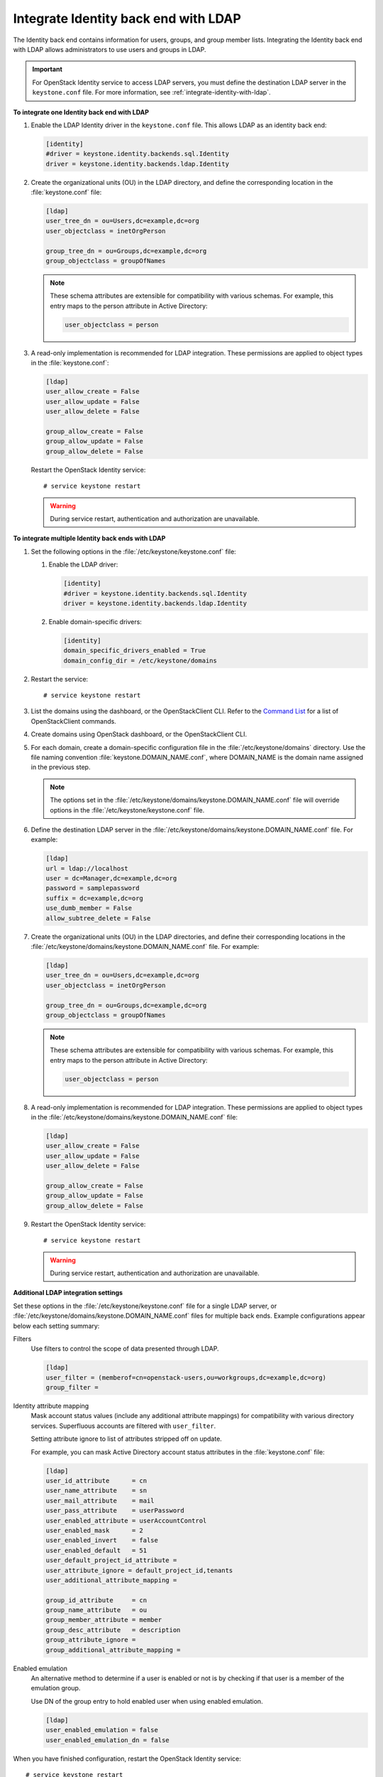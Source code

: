 .. _integrate-identity-backend-ldap:

=====================================
Integrate Identity back end with LDAP
=====================================

The Identity back end contains information for users, groups, and group
member lists. Integrating the Identity back end with LDAP allows
administrators to use users and groups in LDAP.

.. important::

   For OpenStack Identity service to access LDAP servers, you must
   define the destination LDAP server in the ``keystone.conf`` file.
   For more information, see :ref:`integrate-identity-with-ldap`.

**To integrate one Identity back end with LDAP**

#. Enable the LDAP Identity driver in the ``keystone.conf`` file. This
   allows LDAP as an identity back end:

   .. code-block:: ini

      [identity]
      #driver = keystone.identity.backends.sql.Identity
      driver = keystone.identity.backends.ldap.Identity

#. Create the organizational units (OU) in the LDAP directory, and define
   the corresponding location in the :file:`keystone.conf` file:

   .. code-block:: ini

      [ldap]
      user_tree_dn = ou=Users,dc=example,dc=org
      user_objectclass = inetOrgPerson

      group_tree_dn = ou=Groups,dc=example,dc=org
      group_objectclass = groupOfNames

   .. note::

      These schema attributes are extensible for compatibility with
      various schemas. For example, this entry maps to the person
      attribute in Active Directory:

      .. code:: ini

         user_objectclass = person

#. A read-only implementation is recommended for LDAP integration. These
   permissions are applied to object types in the :file:`keystone.conf`:

   .. code-block:: ini

      [ldap]
      user_allow_create = False
      user_allow_update = False
      user_allow_delete = False

      group_allow_create = False
      group_allow_update = False
      group_allow_delete = False

   Restart the OpenStack Identity service::

      # service keystone restart

   ..  warning::

      During service restart, authentication and authorization are
      unavailable.

**To integrate multiple Identity back ends with LDAP**

#. Set the following options in the :file:`/etc/keystone/keystone.conf` file:

   #. Enable the LDAP driver:

      .. code:: ini

         [identity]
         #driver = keystone.identity.backends.sql.Identity
         driver = keystone.identity.backends.ldap.Identity

   #. Enable domain-specific drivers:

      .. code:: ini

         [identity]
         domain_specific_drivers_enabled = True
         domain_config_dir = /etc/keystone/domains

#. Restart the service::

   # service keystone restart

#. List the domains using the dashboard, or the OpenStackClient CLI. Refer
   to the `Command List
   <http://docs.openstack.org/developer/python-openstackclient/command-list.html>`__
   for a list of OpenStackClient commands.

#. Create domains using OpenStack dashboard, or the OpenStackClient CLI.

#. For each domain, create a domain-specific configuration file in the
   :file:`/etc/keystone/domains` directory. Use the file naming convention
   :file:`keystone.DOMAIN_NAME.conf`, where DOMAIN\_NAME is the domain name
   assigned in the previous step.

   .. note::

      The options set in the
      :file:`/etc/keystone/domains/keystone.DOMAIN_NAME.conf` file will
      override options in the :file:`/etc/keystone/keystone.conf` file.

#. Define the destination LDAP server in the
   :file:`/etc/keystone/domains/keystone.DOMAIN_NAME.conf` file. For example:

   .. code-block:: ini

      [ldap]
      url = ldap://localhost
      user = dc=Manager,dc=example,dc=org
      password = samplepassword
      suffix = dc=example,dc=org
      use_dumb_member = False
      allow_subtree_delete = False

#. Create the organizational units (OU) in the LDAP directories, and define
   their corresponding locations in the
   :file:`/etc/keystone/domains/keystone.DOMAIN_NAME.conf` file. For example:

   .. code-block:: ini

      [ldap]
      user_tree_dn = ou=Users,dc=example,dc=org
      user_objectclass = inetOrgPerson

      group_tree_dn = ou=Groups,dc=example,dc=org
      group_objectclass = groupOfNames

   .. note::

      These schema attributes are extensible for compatibility with
      various schemas. For example, this entry maps to the person
      attribute in Active Directory:

      .. code:: ini

         user_objectclass = person

#. A read-only implementation is recommended for LDAP integration. These
   permissions are applied to object types in the
   :file:`/etc/keystone/domains/keystone.DOMAIN_NAME.conf` file:

   .. code:: ini

      [ldap]
      user_allow_create = False
      user_allow_update = False
      user_allow_delete = False

      group_allow_create = False
      group_allow_update = False
      group_allow_delete = False

#. Restart the OpenStack Identity service::

   # service keystone restart

   .. warning::

      During service restart, authentication and authorization are
      unavailable.

**Additional LDAP integration settings**

Set these options in the :file:`/etc/keystone/keystone.conf` file for a
single LDAP server, or :file:`/etc/keystone/domains/keystone.DOMAIN_NAME.conf`
files for multiple back ends. Example configurations appear below each
setting summary:

Filters
   Use filters to control the scope of data presented through LDAP.

   .. code-block:: ini

       [ldap]
       user_filter = (memberof=cn=openstack-users,ou=workgroups,dc=example,dc=org)
       group_filter =

Identity attribute mapping
   Mask account status values (include any additional attribute
   mappings) for compatibility with various directory services.
   Superfluous accounts are filtered with ``user_filter``.

   Setting attribute ignore to list of attributes stripped off on
   update.

   For example, you can mask Active Directory account status attributes
   in the :file:`keystone.conf` file:

   .. code-block:: ini

      [ldap]
      user_id_attribute      = cn
      user_name_attribute    = sn
      user_mail_attribute    = mail
      user_pass_attribute    = userPassword
      user_enabled_attribute = userAccountControl
      user_enabled_mask      = 2
      user_enabled_invert    = false
      user_enabled_default   = 51
      user_default_project_id_attribute =
      user_attribute_ignore = default_project_id,tenants
      user_additional_attribute_mapping =

      group_id_attribute     = cn
      group_name_attribute   = ou
      group_member_attribute = member
      group_desc_attribute   = description
      group_attribute_ignore =
      group_additional_attribute_mapping =

Enabled emulation
   An alternative method to determine if a user is enabled or not is by
   checking if that user is a member of the emulation group.

   Use DN of the group entry to hold enabled user when using enabled
   emulation.

   .. code-block:: ini

      [ldap]
      user_enabled_emulation = false
      user_enabled_emulation_dn = false

When you have finished configuration, restart the OpenStack Identity
service::

   # service keystone restart

.. warning::

   During service restart, authentication and authorization are
   unavailable.
